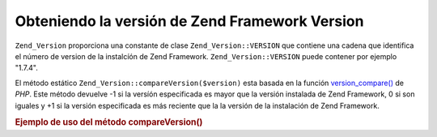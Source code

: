 .. EN-Revision: none
.. _zend.version.reading:

Obteniendo la versión de Zend Framework Version
===============================================

``Zend_Version`` proporciona una constante de clase ``Zend_Version::VERSION`` que contiene una cadena que
identifica el número de version de la instalcíón de Zend Framework. ``Zend_Version::VERSION`` puede contener por
ejemplo "1.7.4".

El método estático ``Zend_Version::compareVersion($version)`` esta basada en la función `version_compare()`_ de
*PHP*. Este método devuelve -1 si la versíón especificada es mayor que la versión instalada de Zend Framework,
0 si son iguales y +1 si la versión especificada es más reciente que la la versión de la instalación de Zend
Framework.

.. _zend.version.reading.example:

.. rubric:: Ejemplo de uso del método compareVersion()

.. code-block:: php
   :linenos:

   // returns -1, 0 or 1
   $cmp = Zend_Version::compareVersion('2.0.0');



.. _`version_compare()`: http://php.net/version_compare
